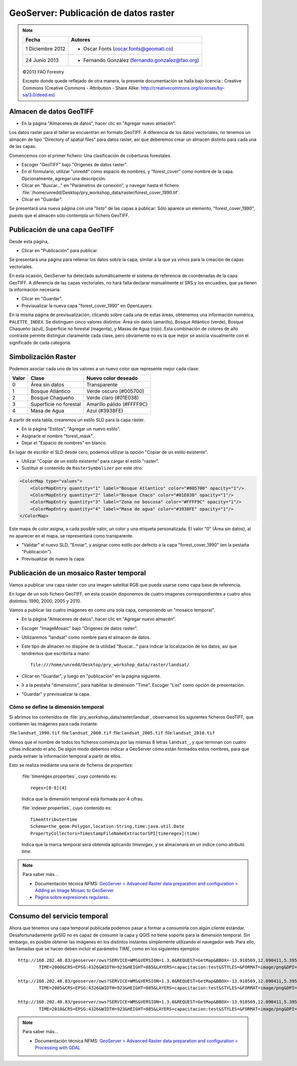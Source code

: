 GeoServer: Publicación de datos raster
===============================================

.. note::

	=================  ================================================
	Fecha              Autores
	=================  ================================================             
	1 Diciembre 2012    * Oscar Fonts (oscar.fonts@geomati.co)
	24 Junio 2013		* Fernando González (fernando.gonzalez@fao.org)
	=================  ================================================	

	©2013 FAO Forestry 
	
	Excepto donde quede reflejado de otra manera, la presente documentación se halla bajo licencia : Creative Commons (Creative Commons - Attribution - Share Alike: http://creativecommons.org/licenses/by-sa/3.0/deed.es)

Almacen de datos GeoTIFF
------------------------

* En la página "Almacenes de datos", hacer clic en "Agregar nuevo almacén".

Los datos raster para el taller se encuentran en formato GeoTIFF.
A diferencia de los datos vectoriales, no tenemos un almacén de tipo
"Directory of spatial files" para datos raster, así que deberemos crear
un almacén distinto para cada una de las capas.

Comencemos con el primer fichero: Una clasificación de coberturas forestales.

* Escoger "GeoTIFF" bajo "Origenes de datos raster".
* En el formulario, utilizar "unredd" como espacio de nombres, y "forest_cover" como nombre de la capa. Opcionalmente, agregar una descripción.
* Clicar en "Buscar..." en "Parámetros de conexión", y navegar hasta el fichero :file:`/home/unredd/Desktop/pry_workshop_data/raster/forest_cover_1990.tif`.
* Clicar en "Guardar".

Se presentará una nueva página con una *"lista"* de las capas a publicar: Sólo aparece un elemento, "forest_cover_1990", puesto que el almacén sólo contempla un fichero GeoTIFF.


Publicación de una capa GeoTIFF
-------------------------------

Desde esta página,

* Clicar en "Publicación" para publicar.

Se presentará una página para rellenar los datos sobre la capa, similar a la que ya vimos para la creación de capas vectoriales.

En esta ocasión, GeoServer ha detectado automáticamente el sistema de referencia de coordenadas de la capa GeoTIFF.
A diferencia de las capas vectoriales, no hará falta declarar manualmente el SRS y los encuadres, que ya tienen la información necesaria.

* Clicar en "Guardar".

* Previsualizar la nueva capa "forest_cover_1990" en OpenLayers.

En la misma página de previsualización, clicando sobre cada una de estas áreas, obtenemos una información numérica, ``PALETTE_INDEX``. Se
distinguen cinco valores distintos: Área sin datos (amarillo), Bosque Atlántico (verde), Bosque Chaqueño (azul), Superficie no 
forestal (magenta), y Masas de Agua (rojo). Esta combinación de colores de alto contraste permite distinguir claramente
cada clase, pero obviamente no es la que mejor se asocia visualmente con el significado de cada categoría.

Simbolización Raster
--------------------

Podemos asociar cada uno de los valores a un nuevo color que represente mejor cada clase:

=====  ======================  =========================
Valor  Clase                   Nuevo color deseado
=====  ======================  =========================
0      Área sin datos          Transparente
1      Bosque Atlántico        Verde oscuro (#005700)
2      Bosque Chaqueño         Verde claro (#01E038)
3      Superficie no forestal  Amarillo pálido (#FFFF9C)
4      Masa de Agua            Azul (#3938FE)
=====  ======================  =========================

A partir de esta tabla, crearemos un estilo SLD para la capa ráster.

* En la página "Estilos", "Agregar un nuevo estilo".
* Asignarle el nombre "forest_mask".
* Dejar el "Espacio de nombres" en blanco.

En lugar de escribir el SLD desde cero, podemos utilizar la opción "Copiar de un estilo existente".

* Utilizar "Copiar de un estilo existente" para cargar el estilo "raster".
* Sustituir el contenido de ``RasterSymbolizer`` por este otro:

.. code-block:: xml

    <ColorMap type="values">
        <ColorMapEntry quantity="1" label="Bosque Atlantico" color="#005700" opacity="1"/>
        <ColorMapEntry quantity="2" label="Bosque Chaco" color="#01E038" opacity="1"/>
        <ColorMapEntry quantity="3" label="Zona no boscosa" color="#FFFF9C" opacity="1"/>
        <ColorMapEntry quantity="4" label="Masa de agua" color="#3938FE" opacity="1"/>
    </ColorMap>

Este mapa de color asigna, a cada posible valor, un color y una etiqueta personalizada. El valor "0" (Área sin datos), al no aparecer en el mapa, se representará como transparente.

* "Validar" el nuevo SLD, "Enviar", y asignar como estilo por defecto a la capa "forest_cover_1990" (en la pestaña "Publicación").
* Previsualizar de nuevo la capa:


Publicación de un mosaico Raster temporal
-----------------------------------------

Vamos a publicar una capa ráster con una imagen satelital RGB que pueda usarse como capa base de referencia.

En lugar de un solo fichero GeoTIFF, en esta ocasión disponemos de cuatro imagenes correspondientes a cuatro años distintos: 1990, 2000, 2005 y 2010.

Vamos a publicar las cuatro imágenes en como una sola capa, componiendo un "mosaico temporal".

* En la página "Almacenes de datos", hacer clic en "Agregar nuevo almacén".
* Escoger "ImageMosaic" bajo "Origenes de datos raster".
* Utilizaremos "landsat" como nombre para el almacen de datos.
* Este tipo de almacen no dispone de la utilidad "Buscar..." para indicar la localización de los datos, así que tendremos que escribirla a mano::

    file:///home/unredd/Desktop/pry_workshop_data/raster/landsat/

* Clicar en "Guardar", y luego en "publicación" en la página siguiente.
* Ir a la pestaña "dimensions", para habilitar la dimensión "Time". Escoger "List" como opción de presentación.
* "Guardar" y previsualizar la capa.


Cómo se define la dimensión temporal
....................................

Si abrimos los contenidos de :file:`pry_workshop_data/raster/landsat`, observamos los siguientes ficheros GeoTIFF, que contienen las imágenes para cada instante:

:file:``landsat_1990.tif``
:file:``landsat_2000.tif``
:file:``landsat_2005.tif``
:file:``landsat_2010.tif``

Vemos que el nombre de todos los ficheros comienza por las mismas 8 letras ``landsat_``, y que terminan con cuatro cifras indicando el año. De algún modo debemos indicar a GeoServer cómo están formados estos nombres, para que pueda extraer la información temporal a partir de ellos.

Esto se realiza mediante una serie de ficheros de `properties`:

  :file:`timeregex.properties`, cuyo contenido es::

    regex=[0-9]{4}

  Indica que la dimensión temporal está formada por 4 cifras.

  :file:`indexer.properties`, cuyo contenido es::

    TimeAttribute=time
    Schema=the_geom:Polygon,location:String,time:java.util.Date
    PropertyCollectors=TimestampFileNameExtractorSPI[timeregex](time)

  Indica que la marca temporal será obtenida aplicando `timeregex`, y se almacenará en un índice como atributo `time`.

.. note:: Para saber más...

   * Documentación técnica NFMS: `GeoServer > Advanced Raster data preparation and configuration > Adding an Image Mosaic to GeoServer <http://nfms4redd.org/doc/html/geoserver/raster_data/mosaic.html>`_
   * `Página sobre expresiones regulares <http://www.regular-expressions.info/>`_.

Consumo del servicio temporal
------------------------------

Ahora que tenemos una capa temporal publicada podemos pasar a formar a consumirla con algún cliente estándar. Desafortunadamente gvSIG no es capaz de consumir la
capa y QGIS no tiene soporte para la dimensión temporal. Sin embargo, es posible obtener las imágenes en los distintos instantes símplemente
utilizando el navegador web. Para ello, las llamadas que se hacen deben incluir el parámetro *TIME*, como en los siguientes ejemplos::

	http://168.202.48.83/geoserver/ows?SERVICE=WMS&VERSION=1.3.0&REQUEST=GetMap&BBOX=-13.910569,12.090411,5.395932,32.233551&
		TIME=2000&CRS=EPSG:4326&WIDTH=923&HEIGHT=885&LAYERS=capacitacion:test&STYLES=&FORMAT=image/png&DPI=96&TRANSPARENT=TRUE

	http://168.202.48.83/geoserver/ows?SERVICE=WMS&VERSION=1.3.0&REQUEST=GetMap&BBOX=-13.910569,12.090411,5.395932,32.233551&
		TIME=2005&CRS=EPSG:4326&WIDTH=923&HEIGHT=885&LAYERS=capacitacion:test&STYLES=&FORMAT=image/png&DPI=96&TRANSPARENT=TRUE

	http://168.202.48.83/geoserver/ows?SERVICE=WMS&VERSION=1.3.0&REQUEST=GetMap&BBOX=-13.910569,12.090411,5.395932,32.233551&
		TIME=2010&CRS=EPSG:4326&WIDTH=923&HEIGHT=885&LAYERS=capacitacion:test&STYLES=&FORMAT=image/png&DPI=96&TRANSPARENT=TRUE

.. note:: Para saber más...

   * Documentación técnica NFMS: `GeoServer > Advanced Raster data preparation and configuration > Processing with GDAL <http://nfms4redd.org/doc/html/geoserver/raster_data/processing.html>`_

